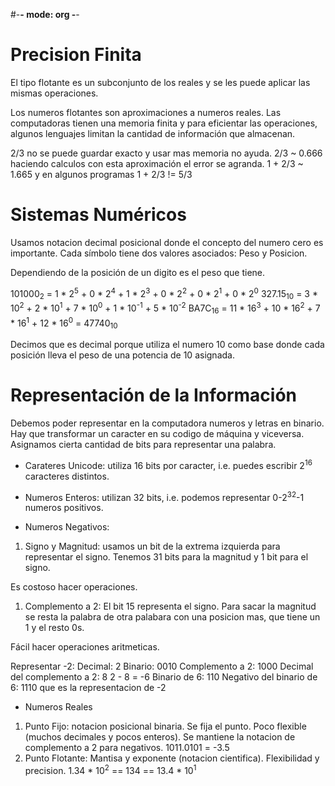 #-*- mode: org -*-

* Precision Finita
El tipo flotante es un subconjunto de los reales y se les puede aplicar las mismas operaciones.

Los numeros flotantes son aproximaciones a numeros reales.
Las computadoras tienen una memoria finita y para eficientar las operaciones, algunos lenguajes limitan la cantidad de información que almacenan.

2/3 no se puede guardar exacto y usar mas memoria no ayuda.
2/3 ~ 0.666 haciendo calculos con esta aproximación el error se agranda.
1 + 2/3 ~ 1.665 y en algunos programas 1 + 2/3 != 5/3

* Sistemas Numéricos
Usamos notacion decimal posicional donde el concepto del numero cero es importante.
Cada símbolo tiene dos valores asociados: Peso y Posicion.

Dependiendo de la posición de un digito es el peso que tiene.

101000_2 = 1 * 2^5 + 0 * 2^4 + 1 * 2^3 + 0 * 2^2 + 0 * 2^1 + 0 * 2^0
327.15_10 = 3 * 10^2 + 2 * 10^1 + 7 * 10^0 + 1 * 10^-1 + 5 * 10^-2
BA7C_16 = 11 * 16^3 + 10 * 16^2 + 7 * 16^1 + 12 * 16^0 = 47740_10

Decimos que es decimal porque utiliza el numero 10 como base donde cada posición lleva el peso de una potencia de 10 asignada.

* Representación de la Información
Debemos poder representar en la computadora numeros y letras en binario.
Hay que transformar un caracter en su codigo de máquina y viceversa.
Asignamos cierta cantidad de bits para representar una palabra.

- Carateres Unicode: utiliza 16 bits por caracter, i.e. puedes escribir 2^16 caracteres distintos.
- Numeros Enteros: utilizan 32 bits, i.e. podemos representar 0-2^32-1 numeros positivos.

- Numeros Negativos:
1. Signo y Magnitud: usamos un bit de la extrema izquierda para representar el signo. Tenemos 31 bits para la magnitud y 1 bit para el signo. 
Es costoso hacer operaciones.
2. Complemento a 2: El bit 15 representa el signo. Para sacar la magnitud se resta la palabra de otra palabara con una posicion mas, que tiene un 1 y el resto 0s.
Fácil hacer operaciones aritmeticas.

Representar -2:
Decimal: 2
Binario: 0010
Complemento a 2: 1000
Decimal del complemento a 2: 8
2 - 8 = -6
Binario de 6: 110
Negativo del binario de 6: 1110 que es la representacion de -2


- Numeros Reales
1. Punto Fijo: notacion posicional binaria. Se fija el punto. Poco flexible (muchos decimales y pocos enteros). Se mantiene la notacion de complemento a 2 para negativos.
   1011.0101 = -3.5
2. Punto Flotante: Mantisa y exponente (notacion cientifica). Flexibilidad y precision.
   1.34 * 10^2 == 134 == 13.4 * 10^1

